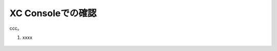 XC Consoleでの確認
======================================

ccc。

1. xxxx 

.. figure:: images/Picture1.jpg
   :scale: 50%
   :align: center


.. figure:: images/Picture2.jpg
   :scale: 50%
   :align: center


.. figure:: images/Picture3.jpg
   :scale: 50%
   :align: center


.. figure:: images/Picture4.jpg
   :scale: 50%
   :align: center


.. figure:: images/Picture5.jpg
   :scale: 50%
   :align: center

